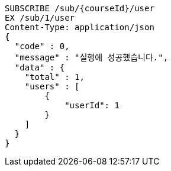 [source,http,options="nowrap"]
----
SUBSCRIBE /sub/{courseId}/user
EX /sub/1/user
Content-Type: application/json
{
  "code" : 0,
  "message" : "실행에 성공했습니다.",
  "data" : {
    "total" : 1,
    "users" : [
        {
            "userId": 1
        }
    ]
  }
}
----
